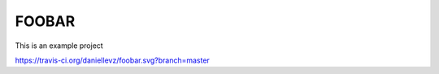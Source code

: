 FOOBAR
======

This is an example project

https://travis-ci.org/daniellevz/foobar.svg?branch=master
